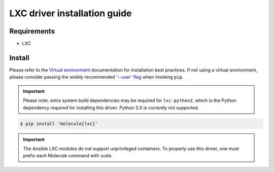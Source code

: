 *******
LXC driver installation guide
*******

Requirements
============

* LXC

Install
=======

Please refer to the `Virtual environment`_ documentation for installation best
practices. If not using a virtual environment, please consider passing the
widely recommended `'--user' flag`_ when invoking ``pip``.

.. _Virtual environment: https://virtualenv.pypa.io/en/latest/
.. _'--user' flag: https://packaging.python.org/tutorials/installing-packages/#installing-to-the-user-site

.. important::

   Please note, extra system build dependencies may be required for
   ``lxc-python2``, which is the Python dependency required for installing this
   driver. Python 3.X is currently not supported.

.. code-block:: bash

    $ pip install 'molecule[lxc]'

.. important::

    The Ansible LXC modules do not support unprivileged containers. To properly
    use this driver, one must prefix each Molecule command with ``sudo``.
